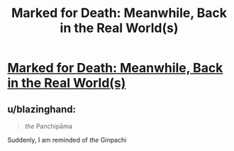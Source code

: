 #+TITLE: Marked for Death: Meanwhile, Back in the Real World(s)

* [[https://forums.sufficientvelocity.com/posts/6446852/][Marked for Death: Meanwhile, Back in the Real World(s)]]
:PROPERTIES:
:Author: hackerkiba
:Score: 5
:DateUnix: 1468550102.0
:DateShort: 2016-Jul-15
:END:

** u/blazinghand:
#+begin_quote
  /the/ Panchipāma
#+end_quote

Suddenly, I am reminded of /the/ Ginpachi
:PROPERTIES:
:Author: blazinghand
:Score: 1
:DateUnix: 1468615866.0
:DateShort: 2016-Jul-16
:END:
